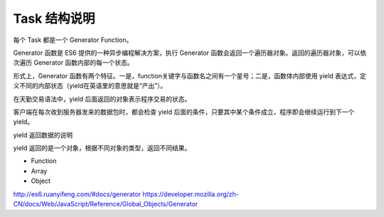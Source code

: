 .. _3_function:

Task 结构说明
========================================

每个 Task 都是一个 Generator Function。

Generator 函数是 ES6 提供的一种异步编程解决方案，执行 Generator 函数会返回一个遍历器对象。返回的遍历器对象，可以依次遍历 Generator 函数内部的每一个状态。

形式上，Generator 函数有两个特征。一是，function关键字与函数名之间有一个星号；二是，函数体内部使用 yield 表达式，定义不同的内部状态（yield在英语里的意思就是“产出”）。

在天勤交易语法中，yield 后面返回的对象表示程序交易的状态。

客户端在每次收到服务器发来的数据包时，都会检查 yield 后面的条件，只要其中某个条件成立，程序即会继续运行到下一个 yield。


.. graphviz::

    digraph idp_modules{
        fontname = "Microsoft YaHei";
        rankdir = TB;
     
        node [fontname = "Microsoft YaHei", fontsize = 12, shape = "record" ];
        edge [fontname = "Microsoft YaHei", fontsize = 10 ];

        subgraph cluster_sl{
             label="IDP支持层";
             bgcolor="mintcream";
             node [shape="Mrecord", color="skyblue", style="filled"];
             network_mgr [label="网络管理器"];
             log_mgr [label="日志管理器"];
             module_mgr [label="模块管理器"];
             conf_mgr [label="配置管理器"];
             db_mgr [label="数据库管理器"];
        };
     
        subgraph cluster_md{
             label="可插拔模块集";
             bgcolor="lightcyan";
             node [color="chartreuse2", style="filled"];
             mod_dev [label="开发支持模块"];
             mod_dm [label="数据建模模块"];
             mod_dp [label="部署发布模块"];
        };
     
     mod_dp -> mod_dev [label="依赖..."];
     mod_dp -> mod_dm [label="依赖..."];
     mod_dp -> module_mgr [label="安装...", color="yellowgreen", arrowhead="none"];
     mod_dev -> mod_dm [label="依赖..."];
     mod_dev -> module_mgr [label="安装...", color="yellowgreen", arrowhead="none"];
     mod_dm -> module_mgr [label="安装...", color="yellowgreen", arrowhead="none"];
    }

yield 返回数据的说明 

yield 返回的是一个对象，根据不同对象的类型，返回不同结果。

+ Function

+ Array

+ Object

.. math::

==========  ==========  ==========
type        return
==========  ==========  ==========
Function    False  False
Array        False  False
Object       True   False
Others        True   True
==========  ==========  ==========



http://es6.ruanyifeng.com/#docs/generator
https://developer.mozilla.org/zh-CN/docs/Web/JavaScript/Reference/Global_Objects/Generator
